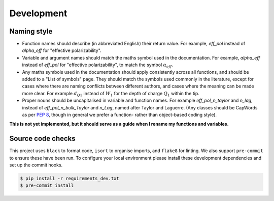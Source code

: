 .. _development:

Development
===========

Naming style
------------

* Function names should describe (in abbreviated English) their return
  value. For example, `eff_pol` instead of `alpha_eff` for "effective
  polarizability".
* Variable and argument names should match the maths symbol used in the
  documentation. For example, `alpha_eff` instead of `eff_pol` for
  "effective polarizability", to match the symbol :math:`\alpha_{eff}`.
* Any maths symbols used in the documentation should apply consistently
  across all functions, and should be added to a "List of symbols" page.
  They should match the symbols used commonly in the literature, except for
  cases where there are naming conflicts between different authors, and
  cases where the meaning can be made more clear. For example
  :math:`d_{Q1}` instead of :math:`W_1` for the depth of charge :math:`Q_1`
  within the tip.
* Proper nouns should be uncapitalised in variable and function names. For
  example `eff_pol_n_taylor` and `n_lag`, instead of
  `eff_pol_n_bulk_Taylor` and `n_Lag`, named after Taylor and Laguerre.
  (Any classes should be CapWords as per
  `PEP 8 <https://peps.python.org/pep-0008/#naming-conventions>`_, though
  in general we prefer a function- rather than object-based coding style).

**This is not yet implemented, but it should serve as a guide when I rename
my functions and variables.**

Source code checks
------------------

This project uses ``black`` to format code, ``isort`` to organise imports,
and ``flake8`` for linting.
We also support ``pre-commit`` to ensure these have been run.
To configure your local environment please install these development
dependencies and set up the commit hooks.

.. code-block:: bash

   $ pip install -r requirements_dev.txt
   $ pre-commit install